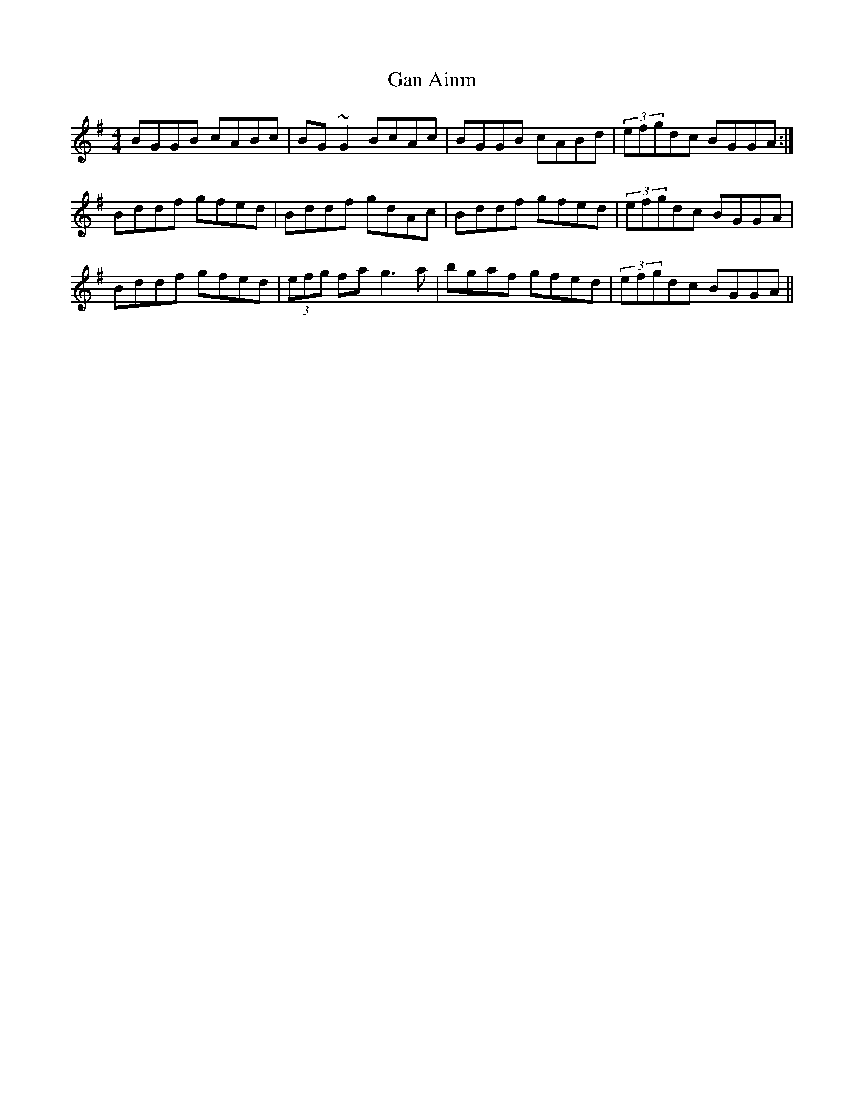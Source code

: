 X: 1
T: Gan Ainm
Z: Pierre LAÏLY
S: https://thesession.org/tunes/11062#setting11062
R: reel
M: 4/4
L: 1/8
K: Gmaj
BGGB cABc|BG~G2 BcAc|BGGB cABd|(3efgdc BGGA:|
Bddf gfed|Bddf gdAc|Bddf gfed|(3efgdc BGGA|
Bddf gfed|(3efg fa g3a|bgaf gfed|(3efgdc BGGA||
